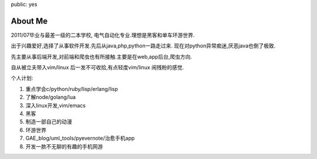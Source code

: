 public: yes

About Me
========

2011/07毕业与最差一级的二本学校, 电气自动化专业.理想是黑客和单车环游世界.

出于兴趣爱好,选择了从事软件开发.先后从java,php,python一路走过来.
现在对python异常痴迷,厌恶java也倒了极致.

先主要从事后端开发,对前端和爬虫也有所接触.主要是在web,app后台,爬虫方向.

自从被立夫带入vim/linux 后一发不可收拾,有点轻度vim/linux 闹残粉的感觉.

个人计划:

1) 重点学会c/python/ruby/lisp/erlang/lisp

2) 了解node/golang/lua

3) 深入linux开发,vim/emacs

4) 黑客

5) 制造一部自己的动漫

6) 环游世界

7) GAE_blog/uml_tools/pyevernote/治愈手机app

8) 开发一款不无聊的有趣的手机网游
